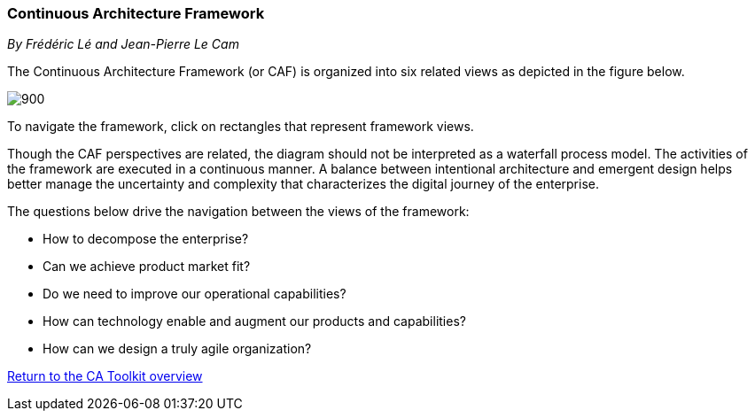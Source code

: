 //:sectnums:
//:doctype: book
//:reproducible:

[[framework]]
=== Continuous Architecture Framework
_By Frédéric Lé and Jean-Pierre Le Cam_
//:toc: preamble
//xref:o-aaf-deployment[o-aaf-deployment-vision]

The Continuous Architecture Framework (or CAF) is organized into six related views as depicted in the figure below.

image::./img/ca-framework-v08.svg[900,align="center",opts=inline]

To navigate the framework, click on rectangles that represent framework views.

Though the CAF perspectives are related, the diagram should not be interpreted as a waterfall process model. 
The activities of the framework are executed in a continuous manner. 
A balance between intentional architecture and emergent design helps better manage the uncertainty and complexity
 that characterizes the digital journey of the enterprise.

The questions below drive the navigation between the views of the framework:

* How to decompose the enterprise?
* Can we achieve product market fit?
* Do we need to improve our operational capabilities?
* How can technology enable and augment our products and capabilities?
* How can we design a truly agile organization?

//include::experience-objectives.adoc[]
//include::product.adoc[]
//include::enterprise-decomposition.adoc[]

link:https://continuous-architecture.org/[Return to the CA Toolkit overview]